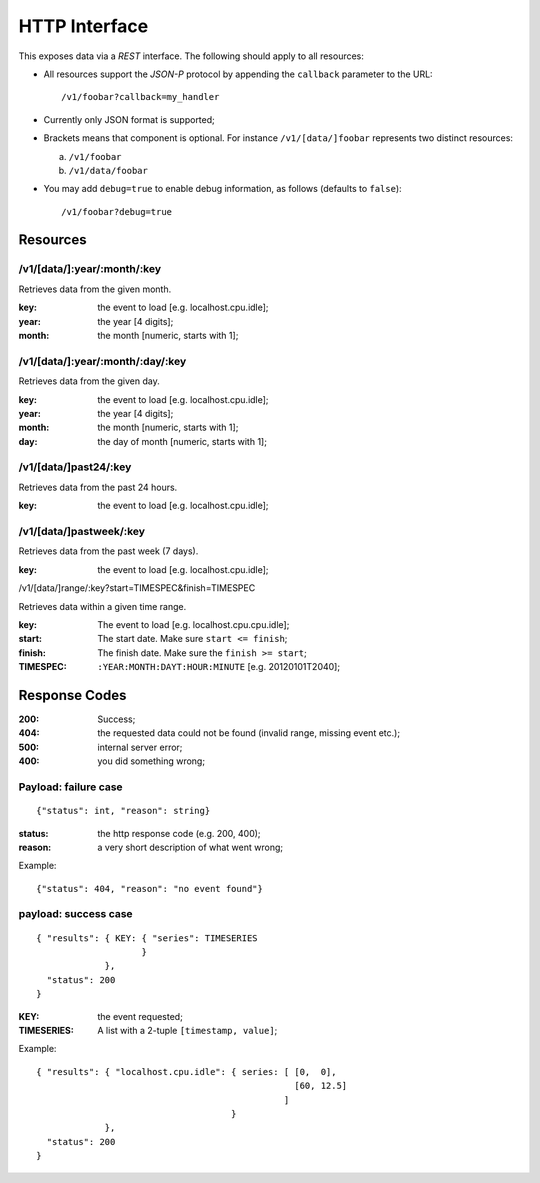 ================
 HTTP Interface
================

This exposes data via a *REST* interface. The following should apply
to all resources:

* All resources support the *JSON-P* protocol by appending the
  ``callback`` parameter to the URL::

  /v1/foobar?callback=my_handler

* Currently only JSON format is supported;

* Brackets means that component is optional. For instance
  ``/v1/[data/]foobar`` represents two distinct resources:

  a. ``/v1/foobar``

  b. ``/v1/data/foobar``

* You may add ``debug=true`` to enable debug information, as follows
  (defaults to ``false``)::

  /v1/foobar?debug=true

Resources
=========

/v1/[data/]:year/:month/:key
---------------------

Retrieves data from the given month.

:key: the event to load [e.g. localhost.cpu.idle];
:year: the year [4 digits];
:month: the month [numeric, starts with 1];

/v1/[data/]:year/:month/:day/:key
--------------------------

Retrieves data from the given day.

:key: the event to load [e.g. localhost.cpu.idle];
:year: the year [4 digits];
:month: the month [numeric, starts with 1];
:day: the day of month [numeric, starts with 1];

/v1/[data/]past24/:key
---------------

Retrieves data from the past 24 hours.

:key: the event to load [e.g. localhost.cpu.idle];

/v1/[data/]pastweek/:key
-----------------

Retrieves data from the past week (7 days).

:key: the event to load [e.g. localhost.cpu.idle];

/v1/[data/]range/:key?start=TIMESPEC&finish=TIMESPEC

Retrieves data within a given time range.

:key: The event to load [e.g. localhost.cpu.cpu.idle];
:start: The start date. Make sure ``start <= finish``;
:finish: The finish date. Make sure the ``finish >= start``;
:TIMESPEC: ``:YEAR:MONTH:DAYT:HOUR:MINUTE`` [e.g. 20120101T2040];

Response Codes
==============

:200: Success;

:404: the requested data could not be found (invalid range, missing
      event etc.);

:500: internal server error;

:400: you did something wrong;

Payload: failure case
---------------------

::

  {"status": int, "reason": string}

:status: the http response code (e.g. 200, 400);
:reason: a very short description of what went wrong;

Example:

::

  {"status": 404, "reason": "no event found"}


payload: success case
---------------------

::

  { "results": { KEY: { "series": TIMESERIES
                      }
               },
    "status": 200
  }

:KEY: the event requested;
:TIMESERIES: A list with a 2-tuple ``[timestamp, value]``;

Example:

::

  { "results": { "localhost.cpu.idle": { series: [ [0,  0],
                                                   [60, 12.5]
                                                 ]
                                       }
               },
    "status": 200
  }
